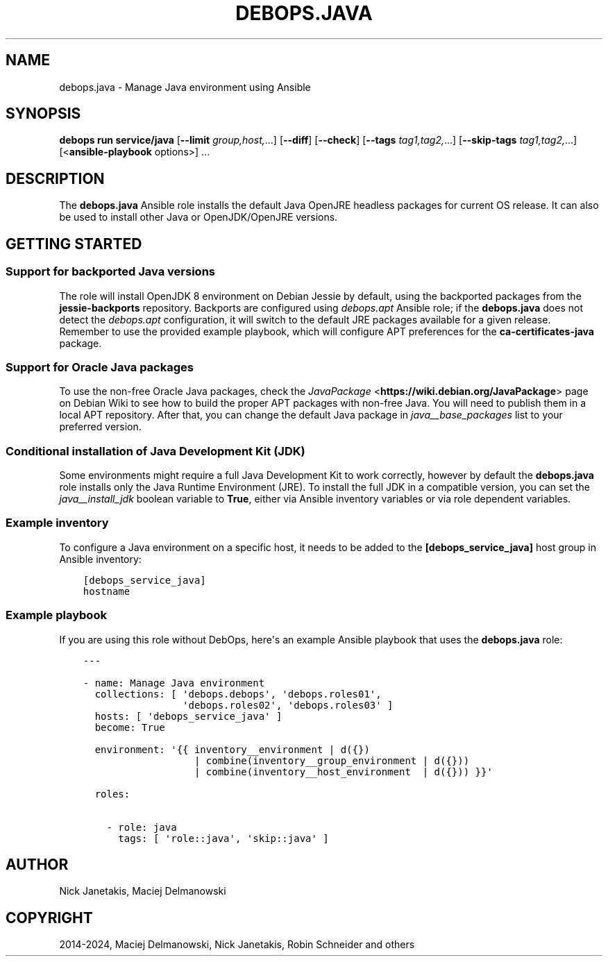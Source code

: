 .\" Man page generated from reStructuredText.
.
.
.nr rst2man-indent-level 0
.
.de1 rstReportMargin
\\$1 \\n[an-margin]
level \\n[rst2man-indent-level]
level margin: \\n[rst2man-indent\\n[rst2man-indent-level]]
-
\\n[rst2man-indent0]
\\n[rst2man-indent1]
\\n[rst2man-indent2]
..
.de1 INDENT
.\" .rstReportMargin pre:
. RS \\$1
. nr rst2man-indent\\n[rst2man-indent-level] \\n[an-margin]
. nr rst2man-indent-level +1
.\" .rstReportMargin post:
..
.de UNINDENT
. RE
.\" indent \\n[an-margin]
.\" old: \\n[rst2man-indent\\n[rst2man-indent-level]]
.nr rst2man-indent-level -1
.\" new: \\n[rst2man-indent\\n[rst2man-indent-level]]
.in \\n[rst2man-indent\\n[rst2man-indent-level]]u
..
.TH "DEBOPS.JAVA" "5" "Oct 09, 2025" "v3.1.6" "DebOps"
.SH NAME
debops.java \- Manage Java environment using Ansible
.SH SYNOPSIS
.sp
\fBdebops run service/java\fP [\fB\-\-limit\fP \fIgroup,host,\fP\&...] [\fB\-\-diff\fP] [\fB\-\-check\fP] [\fB\-\-tags\fP \fItag1,tag2,\fP\&...] [\fB\-\-skip\-tags\fP \fItag1,tag2,\fP\&...] [<\fBansible\-playbook\fP options>] ...
.SH DESCRIPTION
.sp
The \fBdebops.java\fP Ansible role installs the default Java OpenJRE headless
packages for current OS release. It can also be used to install other Java or
OpenJDK/OpenJRE versions.
.SH GETTING STARTED
.SS Support for backported Java versions
.sp
The role will install OpenJDK 8 environment on Debian Jessie by default, using
the backported packages from the \fBjessie\-backports\fP repository. Backports are
configured using \fI\%debops.apt\fP Ansible role; if the \fBdebops.java\fP does not
detect the \fI\%debops.apt\fP configuration, it will switch to the default JRE
packages available for a given release. Remember to use the provided example
playbook, which will configure APT preferences for the \fBca\-certificates\-java\fP
package.
.SS Support for Oracle Java packages
.sp
To use the non\-free Oracle Java packages, check the \fI\%JavaPackage\fP <\fBhttps://wiki.debian.org/JavaPackage\fP>
page on Debian Wiki to see how to build the proper APT packages with non\-free
Java. You will need to publish them in a local APT repository. After that, you
can change the default Java package in \fI\%java__base_packages\fP list to your
preferred version.
.SS Conditional installation of Java Development Kit (JDK)
.sp
Some environments might require a full Java Development Kit to work correctly,
however by default the \fBdebops.java\fP role installs only the Java Runtime
Environment (JRE). To install the full JDK in a compatible version, you can set
the \fI\%java__install_jdk\fP boolean variable to \fBTrue\fP, either via
Ansible inventory variables or via role dependent variables.
.SS Example inventory
.sp
To configure a Java environment on a specific host, it needs to be added to the
\fB[debops_service_java]\fP host group in Ansible inventory:
.INDENT 0.0
.INDENT 3.5
.sp
.nf
.ft C
[debops_service_java]
hostname
.ft P
.fi
.UNINDENT
.UNINDENT
.SS Example playbook
.sp
If you are using this role without DebOps, here\(aqs an example Ansible playbook
that uses the \fBdebops.java\fP role:
.INDENT 0.0
.INDENT 3.5
.sp
.nf
.ft C
\-\-\-

\- name: Manage Java environment
  collections: [ \(aqdebops.debops\(aq, \(aqdebops.roles01\(aq,
                 \(aqdebops.roles02\(aq, \(aqdebops.roles03\(aq ]
  hosts: [ \(aqdebops_service_java\(aq ]
  become: True

  environment: \(aq{{ inventory__environment | d({})
                   | combine(inventory__group_environment | d({}))
                   | combine(inventory__host_environment  | d({})) }}\(aq

  roles:

    \- role: java
      tags: [ \(aqrole::java\(aq, \(aqskip::java\(aq ]

.ft P
.fi
.UNINDENT
.UNINDENT
.SH AUTHOR
Nick Janetakis, Maciej Delmanowski
.SH COPYRIGHT
2014-2024, Maciej Delmanowski, Nick Janetakis, Robin Schneider and others
.\" Generated by docutils manpage writer.
.
